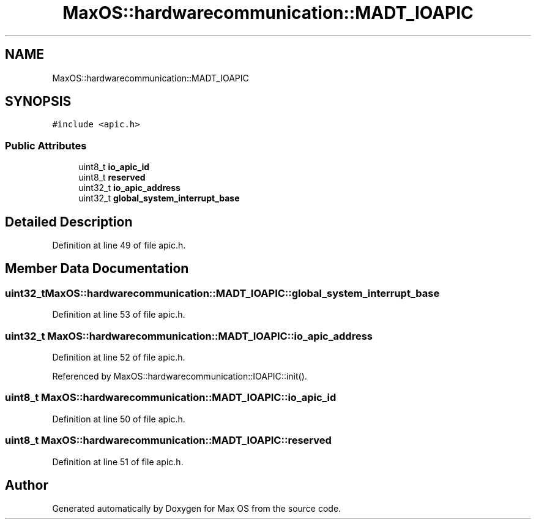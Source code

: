.TH "MaxOS::hardwarecommunication::MADT_IOAPIC" 3 "Sun Oct 13 2024" "Version 0.1" "Max OS" \" -*- nroff -*-
.ad l
.nh
.SH NAME
MaxOS::hardwarecommunication::MADT_IOAPIC
.SH SYNOPSIS
.br
.PP
.PP
\fC#include <apic\&.h>\fP
.SS "Public Attributes"

.in +1c
.ti -1c
.RI "uint8_t \fBio_apic_id\fP"
.br
.ti -1c
.RI "uint8_t \fBreserved\fP"
.br
.ti -1c
.RI "uint32_t \fBio_apic_address\fP"
.br
.ti -1c
.RI "uint32_t \fBglobal_system_interrupt_base\fP"
.br
.in -1c
.SH "Detailed Description"
.PP 
Definition at line 49 of file apic\&.h\&.
.SH "Member Data Documentation"
.PP 
.SS "uint32_t MaxOS::hardwarecommunication::MADT_IOAPIC::global_system_interrupt_base"

.PP
Definition at line 53 of file apic\&.h\&.
.SS "uint32_t MaxOS::hardwarecommunication::MADT_IOAPIC::io_apic_address"

.PP
Definition at line 52 of file apic\&.h\&.
.PP
Referenced by MaxOS::hardwarecommunication::IOAPIC::init()\&.
.SS "uint8_t MaxOS::hardwarecommunication::MADT_IOAPIC::io_apic_id"

.PP
Definition at line 50 of file apic\&.h\&.
.SS "uint8_t MaxOS::hardwarecommunication::MADT_IOAPIC::reserved"

.PP
Definition at line 51 of file apic\&.h\&.

.SH "Author"
.PP 
Generated automatically by Doxygen for Max OS from the source code\&.
